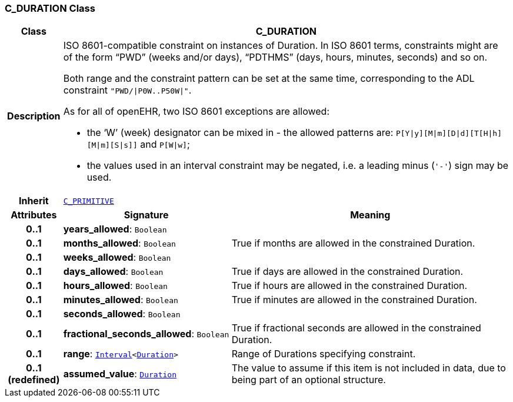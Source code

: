 === C_DURATION Class

[cols="^1,3,5"]
|===
h|*Class*
2+^h|*C_DURATION*

h|*Description*
2+a|ISO 8601-compatible constraint on instances of Duration. In ISO 8601 terms, constraints might are of the form “PWD” (weeks and/or days), “PDTHMS” (days, hours, minutes, seconds) and so on.

Both range and the constraint pattern can be set at the same time, corresponding to the ADL constraint `"PWD/&#124;P0W..P50W&#124;"`.

As for all of openEHR, two ISO 8601 exceptions are allowed:

* the ‘W’ (week) designator can be mixed in - the allowed patterns are: `P[Y&#124;y][M&#124;m][D&#124;d][T[H&#124;h][M&#124;m][S&#124;s]]` and `P[W&#124;w]`;
* the values used in an interval constraint may be negated, i.e. a leading minus (`'-'`) sign may be used.

h|*Inherit*
2+|`<<_c_primitive_class,C_PRIMITIVE>>`

h|*Attributes*
^h|*Signature*
^h|*Meaning*

h|*0..1*
|*years_allowed*: `Boolean`
a|

h|*0..1*
|*months_allowed*: `Boolean`
a|True if months are allowed in the constrained Duration.

h|*0..1*
|*weeks_allowed*: `Boolean`
a|

h|*0..1*
|*days_allowed*: `Boolean`
a|True if days are allowed in the constrained Duration.

h|*0..1*
|*hours_allowed*: `Boolean`
a|True if hours are allowed in the constrained Duration.

h|*0..1*
|*minutes_allowed*: `Boolean`
a|True if minutes are allowed in the constrained Duration.

h|*0..1*
|*seconds_allowed*: `Boolean`
a|

h|*0..1*
|*fractional_seconds_allowed*: `Boolean`
a|True if fractional seconds are allowed in the constrained Duration.

h|*0..1*
|*range*: `link:/releases/BASE/{base_release}/base_types.html#_interval_class[Interval^]<link:/releases/BASE/{base_release}/base_types.html#_duration_class[Duration^]>`
a|Range of Durations specifying constraint.

h|*0..1 +
(redefined)*
|*assumed_value*: `link:/releases/BASE/{base_release}/base_types.html#_duration_class[Duration^]`
a|The value to assume if this item is not included in data, due to being part of an optional structure.
|===

